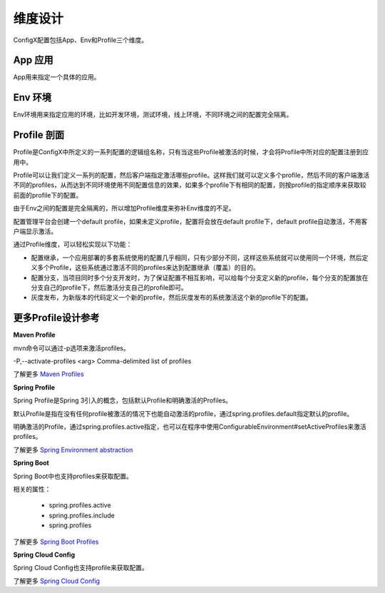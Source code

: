 维度设计
----------

ConfigX配置包括App、Env和Profile三个维度。



App 应用
^^^^^^^^^^^^^^^^^^^^^^

App用来指定一个具体的应用。


Env 环境
^^^^^^^^^^^^^^^^^^^^^^

Env环境用来指定应用的环境，比如开发环境，测试环境，线上环境，不同环境之间的配置完全隔离。


Profile 剖面
^^^^^^^^^^^^^^^^^^^^^^

Profile是ConfigX中所定义的一系列配置的逻辑组名称，只有当这些Profile被激活的时候，才会将Profile中所对应的配置注册到应用中。

Profile可以让我们定义一系列的配置，然后客户端指定激活哪些profile。这样我们就可以定义多个profile，然后不同的客户端激活不同的profiles，从而达到不同环境使用不同配置信息的效果，如果多个profile下有相同的配置，则按profile的指定顺序来获取较前面的profile下的配置。

由于Env之间的配置是完全隔离的，所以增加Profile维度来弥补Env维度的不足。

配置管理平台会创建一个default profile，如果未定义profile，配置将会放在default profile下，default profile自动激活，不用客户端显示激活。

通过Profile维度，可以轻松实现以下功能：

+ 配置继承，一个应用部署的多套系统使用的配置几乎相同，只有少部分不同，这样这些系统就可以使用同一个环境，然后定义多个Profile，这些系统通过激活不同的profiles来达到配置继承（覆盖）的目的。

+ 配置分支，当项目同时多个分支开发时，为了保证配置不相互影响，可以给每个分支定义新的profile，每个分支的配置放在分支自己的profile下，然后激活分支自己的profile即可。

+ 灰度发布，为新版本的代码定义一个新的profile，然后灰度发布的系统激活这个新的profile下的配置。


更多Profile设计参考
^^^^^^^^^^^^^^^^^^^^^^

**Maven Profile**

mvn命令可以通过-p选项来激活profiles。

-P,--activate-profiles <arg>           Comma-delimited list of profiles

了解更多 `Maven Profiles
<http://maven.apache.org/guides/introduction/introduction-to-profiles.html>`_


**Spring  Profile**

Spring Profile是Spring 3引入的概念，包括默认Profile和明确激活的Profiles。

默认Profile是指在没有任何profile被激活的情况下也能自动激活的profile，通过spring.profiles.default指定默认的profile。

明确激活的Profile，通过spring.profiles.active指定，也可以在程序中使用ConfigurableEnvironment#setActiveProfiles来激活profiles。

了解更多 `Spring Environment abstraction
<https://docs.spring.io/spring/docs/current/spring-framework-reference/htmlsingle/#beans-environment>`_


**Spring Boot**

Spring Boot中也支持profiles来获取配置。

相关的属性：

    - spring.profiles.active
    - spring.profiles.include
    - spring.profiles

了解更多 `Spring Boot Profiles
<https://docs.spring.io/spring-boot/docs/1.5.6.RELEASE/reference/htmlsingle/#boot-features-profiles>`_


**Spring Cloud Config**

Spring Cloud Config也支持profile来获取配置。

了解更多 `Spring Cloud Config
<http://cloud.spring.io/spring-cloud-static/Dalston.SR3/#_spring_cloud_config>`_
